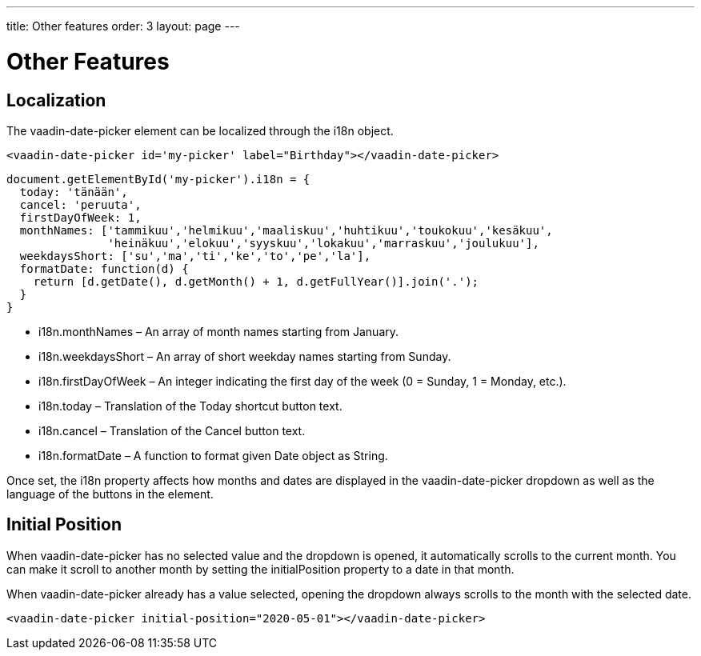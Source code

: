 ---
title: Other features
order: 3
layout: page
---

[[vaadin-date-picker.features]]
= Other Features

== Localization

The [vaadinelement]#vaadin-date-picker# element can be localized through the [propertyname]#i18n# object.

[source,html]
----
<vaadin-date-picker id='my-picker' label="Birthday"></vaadin-date-picker>
----
[source,javascript]
----
document.getElementById('my-picker').i18n = {
  today: 'tänään',
  cancel: 'peruuta',
  firstDayOfWeek: 1,
  monthNames: ['tammikuu','helmikuu','maaliskuu','huhtikuu','toukokuu','kesäkuu',
               'heinäkuu','elokuu','syyskuu','lokakuu','marraskuu','joulukuu'],
  weekdaysShort: ['su','ma','ti','ke','to','pe','la'],
  formatDate: function(d) {
    return [d.getDate(), d.getMonth() + 1, d.getFullYear()].join('.');
  }
}
----

* [propertyname]#i18n.monthNames# – An array of month names starting from January.
* [propertyname]#i18n.weekdaysShort# – An array of short weekday names starting from Sunday.
* [propertyname]#i18n.firstDayOfWeek# – An integer indicating the first day of the week (0 = Sunday, 1 = Monday, etc.).
* [propertyname]#i18n.today# – Translation of the Today shortcut button text.
* [propertyname]#i18n.cancel# – Translation of the Cancel button text.
* [propertyname]#i18n.formatDate# – A function to format given [classname]#Date# object as [classname]#String#.

Once set, the [propertyname]#i18n# property affects how months and dates are displayed in the [vaadinelement]#vaadin-date-picker# dropdown as well as the language of the buttons in the element.


== Initial Position

When [vaadinelement]#vaadin-date-picker# has no selected value and the dropdown is opened, it automatically scrolls to the current month.
You can make it scroll to another month by setting the [propertyname]#initialPosition# property to a date in that month.

When [vaadinelement]#vaadin-date-picker# already has a value selected, opening the dropdown always scrolls to the month with the selected date.

[source,html]
----
<vaadin-date-picker initial-position="2020-05-01"></vaadin-date-picker>
----
